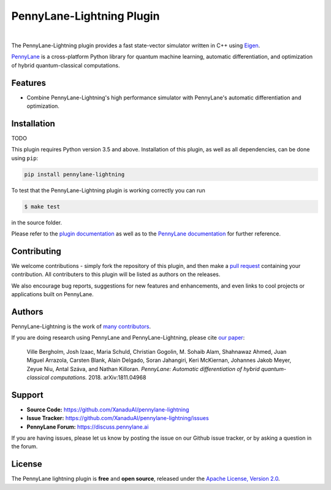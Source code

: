 PennyLane-Lightning Plugin
##########################

.. image:: https://img.shields.io/codacy/grade/f4132f03ce224f82bd3e8ba436b52af3.svg?style=popout-square
    :alt: Codacy grade
    :target: https://www.codacy.com/app/XanaduAI/pennylane-lightning

|

.. header-start-inclusion-marker-do-not-remove

The PennyLane-Lightning plugin provides a fast state-vector simulator written in C++ using `Eigen <http://eigen.tuxfamily.org/index.php?title=Main_Page>`_.

`PennyLane <https://pennylane.readthedocs.io>`_ is a cross-platform Python library for quantum machine
learning, automatic differentiation, and optimization of hybrid quantum-classical computations.

.. header-end-inclusion-marker-do-not-remove

Features
========

* Combine PennyLane-Lightning's high performance simulator with PennyLane's
  automatic differentiation and optimization.

.. installation-start-inclusion-marker-do-not-remove

Installation
============

TODO

This plugin requires Python version 3.5 and above.  Installation of this
plugin, as well as all dependencies, can be done using ``pip``:

.. code-block:: bash

    pip install pennylane-lightning

To test that the PennyLane-Lightning plugin is working correctly you can run

.. code-block:: bash

    $ make test

in the source folder.

.. installation-end-inclusion-marker-do-not-remove

Please refer to the `plugin documentation <https://pennylanelightning.readthedocs.io/>`_ as
well as to the `PennyLane documentation <https://pennylane.readthedocs.io/>`_ for further reference.

Contributing
============

We welcome contributions - simply fork the repository of this plugin, and then make a
`pull request <https://help.github.com/articles/about-pull-requests/>`_ containing your contribution.
All contributers to this plugin will be listed as authors on the releases.

We also encourage bug reports, suggestions for new features and enhancements, and even links to cool projects
or applications built on PennyLane.

Authors
=======

PennyLane-Lightning is the work of `many contributors <https://github.com/XanaduAI/pennylane-lightning/graphs/contributors>`_.

If you are doing research using PennyLane and PennyLane-Lightning, please cite `our paper <https://arxiv.org/abs/1811.04968>`_:

    Ville Bergholm, Josh Izaac, Maria Schuld, Christian Gogolin, M. Sohaib Alam, Shahnawaz Ahmed,
    Juan Miguel Arrazola, Carsten Blank, Alain Delgado, Soran Jahangiri, Keri McKiernan, Johannes Jakob Meyer,
    Zeyue Niu, Antal Száva, and Nathan Killoran.
    *PennyLane: Automatic differentiation of hybrid quantum-classical computations.* 2018. arXiv:1811.04968

.. support-start-inclusion-marker-do-not-remove

Support
=======

- **Source Code:** https://github.com/XanaduAI/pennylane-lightning
- **Issue Tracker:** https://github.com/XanaduAI/pennylane-lightning/issues
- **PennyLane Forum:** https://discuss.pennylane.ai

If you are having issues, please let us know by posting the issue on our Github issue tracker, or
by asking a question in the forum.

.. support-end-inclusion-marker-do-not-remove
.. license-start-inclusion-marker-do-not-remove

License
=======

The PennyLane lightning plugin is **free** and **open source**, released under
the `Apache License, Version 2.0 <https://www.apache.org/licenses/LICENSE-2.0>`_.

.. license-end-inclusion-marker-do-not-remove
